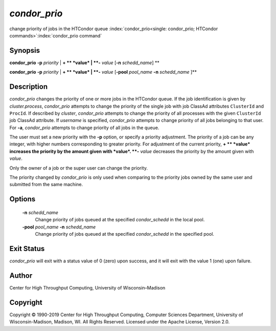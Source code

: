       

*condor_prio*
==============

change priority of jobs in the HTCondor queue
:index:`condor_prio<single: condor_prio; HTCondor commands>`\ :index:`condor_prio command`

Synopsis
--------

**condor_prio** **-p** *priority* \| **+ ** *value* \|
**-** *value* [**-n** *schedd_name*] **

**condor_prio** **-p** *priority* \| **+ ** *value* \|
**-** *value* [**-pool** *pool_name* **-n** *schedd_name* ]\ **

Description
-----------

*condor_prio* changes the priority of one or more jobs in the HTCondor
queue. If the job identification is given by *cluster.process*,
*condor_prio* attempts to change the priority of the single job with
job ClassAd attributes ``ClusterId`` and ``ProcId``. If described by
*cluster*, *condor_prio* attempts to change the priority of all
processes with the given ``ClusterId`` job ClassAd attribute. If
*username* is specified, *condor_prio* attempts to change priority of
all jobs belonging to that user. For **-a**, *condor_prio* attempts to
change priority of all jobs in the queue.

The user must set a new priority with the **-p** option, or specify a
priority adjustment. The priority of a job can be any integer, with
higher numbers corresponding to greater priority. For adjustment of the
current priority, **+ ** *value* increases the priority by the amount
given with *value*. **-** *value* decreases the priority by the amount
given with *value*.

Only the owner of a job or the super user can change the priority.

The priority changed by *condor_prio* is only used when comparing to
the priority jobs owned by the same user and submitted from the same
machine.

Options
-------

 **-n** *schedd_name*
    Change priority of jobs queued at the specified *condor_schedd* in
    the local pool.
 **-pool** *pool_name* **-n** *schedd_name*
    Change priority of jobs queued at the specified *condor_schedd* in
    the specified pool.

Exit Status
-----------

*condor_prio* will exit with a status value of 0 (zero) upon success,
and it will exit with the value 1 (one) upon failure.

Author
------

Center for High Throughput Computing, University of Wisconsin–Madison

Copyright
---------

Copyright © 1990-2019 Center for High Throughput Computing, Computer
Sciences Department, University of Wisconsin-Madison, Madison, WI. All
Rights Reserved. Licensed under the Apache License, Version 2.0.

      
